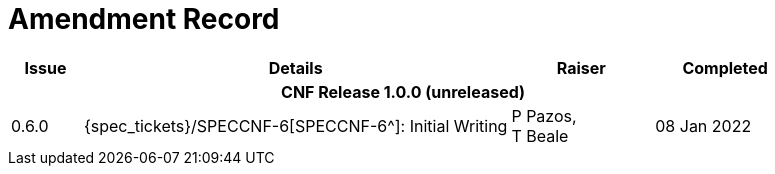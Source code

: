 = Amendment Record

[cols="1,6,2,2", options="header"]
|===
|Issue|Details|Raiser|Completed

4+^h|*CNF Release 1.0.0 (unreleased)*

|[[latest_issue]]0.6.0
|{spec_tickets}/SPECCNF-6[SPECCNF-6^]: Initial Writing
|P Pazos, +
 T Beale
|[[latest_issue_date]]08 Jan 2022

|===
